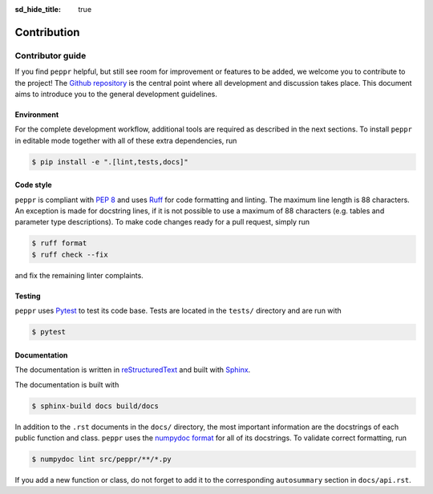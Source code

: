 :sd_hide_title: true

============
Contribution
============

Contributor guide
=================
If you find ``peppr`` helpful, but still see room for improvement or features to be
added, we welcome you to contribute to the project!
The `Github repository <https://github.com/aivant/peppr>`_ is the central point where
all development and discussion takes place.
This document aims to introduce you to the general development guidelines.

Environment
-----------
For the complete development workflow, additional tools are required as described in
the next sections.
To install ``peppr`` in editable mode together with all of these extra dependencies,
run

.. code-block:: console

   $ pip install -e ".[lint,tests,docs]"

Code style
----------
``peppr`` is compliant with :pep:`8` and uses `Ruff <https://docs.astral.sh/ruff/>`_ for
code formatting and linting.
The maximum line length is 88 characters.
An exception is made for docstring lines, if it is not possible to use a
maximum of 88 characters (e.g. tables and parameter type descriptions).
To make code changes ready for a pull request, simply run

.. code-block:: console

   $ ruff format
   $ ruff check --fix

and fix the remaining linter complaints.

Testing
-------
``peppr`` uses `Pytest <https://docs.pytest.org>`_ to test its code base.
Tests are located in the ``tests/`` directory and are run with

.. code-block:: console

   $ pytest

Documentation
-------------
The documentation is written in
`reStructuredText <https://www.sphinx-doc.org/en/master/usage/restructuredtext/index.html>`_
and built with `Sphinx <https://www.sphinx-doc.org>`_.

The documentation is built with

.. code-block:: console

    $ sphinx-build docs build/docs

In addition to the ``.rst`` documents in the ``docs/`` directory, the most important
information are the docstrings of each public function and class.
``peppr`` uses the
`numpydoc format <https://numpydoc.readthedocs.io/en/latest/format.html>`_ for all of
its docstrings.
To validate correct formatting, run

.. code-block:: console

   $ numpydoc lint src/peppr/**/*.py

If you add a new function or class, do not forget to add it to the corresponding
``autosummary`` section in ``docs/api.rst``.